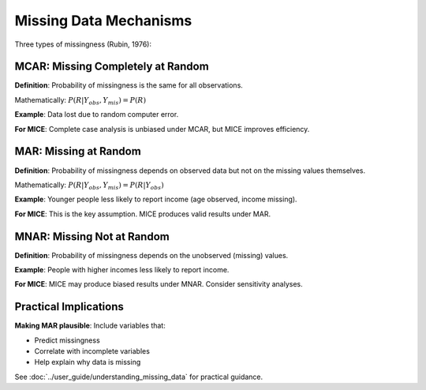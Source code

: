 Missing Data Mechanisms
=======================

Three types of missingness (Rubin, 1976):

MCAR: Missing Completely at Random
-----------------------------------

**Definition**: Probability of missingness is the same for all observations.

Mathematically: :math:`P(R | Y_{obs}, Y_{mis}) = P(R)`

**Example**: Data lost due to random computer error.

**For MICE**: Complete case analysis is unbiased under MCAR, but MICE improves efficiency.

MAR: Missing at Random
----------------------

**Definition**: Probability of missingness depends on observed data but not on the missing values themselves.

Mathematically: :math:`P(R | Y_{obs}, Y_{mis}) = P(R | Y_{obs})`

**Example**: Younger people less likely to report income (age observed, income missing).

**For MICE**: This is the key assumption. MICE produces valid results under MAR.

MNAR: Missing Not at Random
----------------------------

**Definition**: Probability of missingness depends on the unobserved (missing) values.

**Example**: People with higher incomes less likely to report income.

**For MICE**: MICE may produce biased results under MNAR. Consider sensitivity analyses.

Practical Implications
----------------------

**Making MAR plausible**: Include variables that:

- Predict missingness
- Correlate with incomplete variables
- Help explain why data is missing

See :doc:`../user_guide/understanding_missing_data` for practical guidance.

